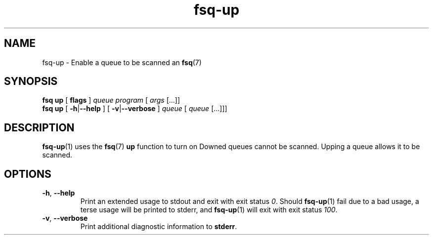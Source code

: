.TH fsq-up 1 "2012-06-12" "AxialMarket" "AxialMarket System Commands Manual"
.SH NAME
fsq\-up \- Enable a queue to be scanned an
.BR fsq (7)
.SH SYNOPSIS
.B "fsq up"
.BR "" "[ " flags " ]"
.IR queue " " program " [ " args " [...]]"
.br
.B "fsq up"
.BR "" "[ " \-h | \-\-help " ]"
.BR "" "[ " \-v | \-\-verbose " ]"
.BR
.IR "" "         " queue " [ " queue " [...]]]"
.SH DESCRIPTION
.BR fsq\-up (1)
uses the
.BR fsq (7)
.B up
function to turn on \"downed\" queues.  
Downed queues cannot be scanned.  
Upping a queue allows it to be scanned.
.sp
.SH OPTIONS
.TP
.BR \-h ", " \-\-help
.br
Print an extended usage to stdout and exit with exit status
.IR 0 .
Should
.BR fsq\-up (1)
fail due to a bad usage, a terse usage will be printed to stderr, and
.BR fsq\-up (1)
will exit with exit status
.IR 100 .
.TP
.BR \-v ", " \-\-verbose
.br
Print additional diagnostic information to
.BR stderr .

